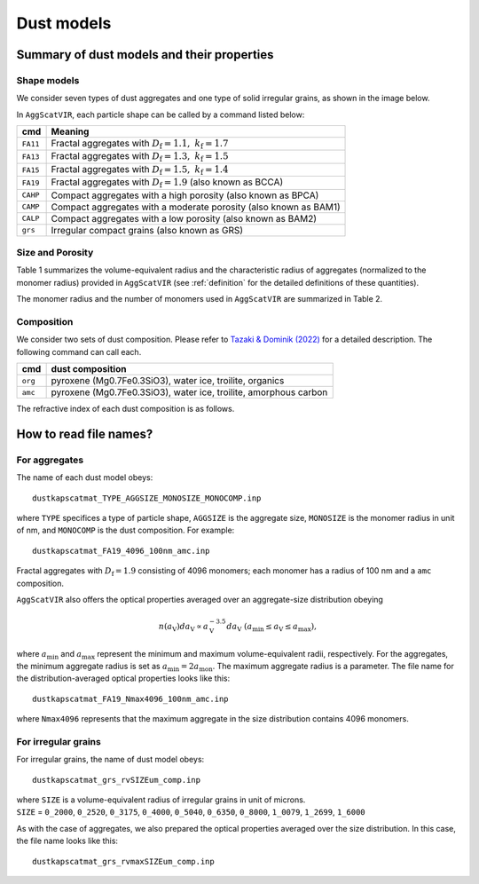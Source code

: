 Dust models
===========================

Summary of dust models and their properties
###########################################

Shape models
*************
We consider seven types of dust aggregates and one type of solid irregular grains, as shown in the image below.

.. image::
   ./imgs/all.png

In ``AggScatVIR``, each particle shape can be called by a command listed below:

+------------+---------------------------------------------------+
| cmd        | Meaning                                           |
+============+===================================================+
| ``FA11``   | Fractal aggregates with                           |
|            | :math:`D_\mathrm{f}=1.1,~k_\mathrm{f}=1.7`        |
+------------+---------------------------------------------------+
| ``FA13``   | Fractal aggregates with                           |
|            | :math:`D_\mathrm{f}=1.3,~k_\mathrm{f}=1.5`        |
+------------+---------------------------------------------------+
| ``FA15``   | Fractal aggregates with                           |
|            | :math:`D_\mathrm{f}=1.5,~k_\mathrm{f}=1.4`        |
+------------+---------------------------------------------------+
| ``FA19``   | Fractal aggregates with  :math:`D_\mathrm{f}=1.9` |
|            | (also known as BCCA)                              |
+------------+---------------------------------------------------+
| ``CAHP``   | Compact aggregates with a high porosity           |
|            | (also known as BPCA)                              |
+------------+---------------------------------------------------+
| ``CAMP``   | Compact aggregates with a moderate porosity       |
|            | (also known as BAM1)                              |
+------------+---------------------------------------------------+
| ``CALP``   | Compact aggregates with a low porosity            |
|            | (also known as BAM2)                              |
+------------+---------------------------------------------------+
| ``grs``    | Irregular compact grains                          |
|            | (also known as GRS)                               |
+------------+---------------------------------------------------+

Size and Porosity
******************

Table 1 summarizes the volume-equivalent radius and the characteristic radius of aggregates (normalized to the monomer radius) provided in ``AggScatVIR`` (see :ref:`definition` for the detailed definitions of these quantities).

.. image::
   ./imgs/table1.png
   
The monomer radius and the number of monomers used in ``AggScatVIR`` are summarized in Table 2.

.. image::
   ./imgs/table2.png

Composition
******************

We consider two sets of dust composition. Please refer to `Tazaki \& Dominik (2022) <https://ui.adsabs.harvard.edu/abs/2022A%26A...663A..57T>`_ for a detailed description. The following command can call each.

+---------+------------------------------------------------------------------+
| cmd     | dust composition                                                 |
+=========+==================================================================+
| ``org`` | pyroxene (Mg0.7Fe0.3SiO3), water ice, troilite, organics         |
+---------+------------------------------------------------------------------+
| ``amc`` | pyroxene (Mg0.7Fe0.3SiO3), water ice, troilite, amorphous carbon |
+---------+------------------------------------------------------------------+

The refractive index of each dust composition is as follows.

.. image:: ./imgs/refind.png
   :width: 360

How to read file names?
##########################

For aggregates
*******************

The name of each dust model obeys::

    dustkapscatmat_TYPE_AGGSIZE_MONOSIZE_MONOCOMP.inp


where ``TYPE`` specifices a type of particle shape, ``AGGSIZE`` is the aggregate size, ``MONOSIZE`` is the monomer radius in unit of nm, and ``MONOCOMP`` is the dust composition. For example::

    dustkapscatmat_FA19_4096_100nm_amc.inp

Fractal aggregates with :math:`D_\mathrm{f}=1.9` consisting of 4096 monomers; each monomer has a radius of 100 nm and a ``amc`` composition.

``AggScatVIR`` also offers the optical properties averaged over an aggregate-size distribution obeying 

.. math::
   n(a_\mathrm{V})da_\mathrm{V}\propto a_\mathrm{V}^{-3.5}da_\mathrm{V}~(a_\mathrm{min}\le a_\mathrm{V}\le a_\mathrm{max}),

where :math:`a_\mathrm{min}` and :math:`a_\mathrm{max}` represent the minimum and maximum volume-equivalent radii, respectively. For the aggregates, the minimum aggregate radius is set as :math:`a_\mathrm{min}=2a_\mathrm{mon}`. The maximum aggregate radius is a parameter. The file name for the distribution-averaged optical properties looks like this::

    dustkapscatmat_FA19_Nmax4096_100nm_amc.inp

where ``Nmax4096`` represents that the maximum aggregate in the size distribution contains 4096 monomers.

.. +-----------+----------------------------------------+-------------------------+-------------------------+--------------------+----------------+
    |           | ``MONOSIZE=100nm``                     | ``150nm``               |  ``200nm``              | ``300nm``          | ``400nm``      |
    +===========+========================================+=========================+=========================+====================+================+
    | ``FA11``  | 8,16,32,64,128,256                     | 8,16,32,64              |  8,16,32,64             | 8,16,32            | 8,16           |
    +-----------+----------------------------------------+-------------------------+-------------------------+--------------------+----------------+
    | ``FA13``  | 8,16,32,64,128,256,512                 | 8,16,32,64,128          |  8,16,32,64,128         | 8,16,32,64         | 8,16,32        |
    +-----------+----------------------------------------+-------------------------+-------------------------+--------------------+----------------+
    | ``FA15``  | 8,16,32,64,128,256,512,1024            | 8,16,32,64,128,256      |  8,16,32,64,128,256     | 8,16,32,64,128     | 8,16,32,64     |
    +-----------+----------------------------------------+-------------------------+-------------------------+--------------------+----------------+
    | ``FA19``  | 8,16,32,64,128,256,512,1024,2048,4096  | 8,16,32,64,128,256,512  |  8,16,32,64,128,256,512 | 8,16,32,64,128,256 | 8,16,32,64,128 |
    +-----------+----------------------------------------+-------------------------+-------------------------+--------------------+----------------+
    | ``CAHP``  | 8,16,32,64,128,256,512,1024,2048,4096  | ...                     |  8,16,32,64,128,256,512 | ...                | 8,16,32,64     |
    +-----------+----------------------------------------+-------------------------+-------------------------+--------------------+----------------+
    | ``CAMP``  | 8,16,32,64,128,256,512,1024,2048,4096  | ...                     |  8,16,32,64,128,256,512 | ...                | 8,16,32,64     |
    +-----------+----------------------------------------+-------------------------+-------------------------+--------------------+----------------+
    | ``CALP``  | 8,16,32,64,128,256,512,1024,2048,4096  | ...                     |  8,16,32,64,128,256,512 | ...                | 8,16,32,64     |
    +-----------+----------------------------------------+-------------------------+-------------------------+--------------------+----------------+

.. The raddius of an aggregate depends on the number of monomers, monomer radius, and aggregate type. The list of aggregate radius is summarized as follows.
    .. image:: ./imgs/table1.png


For irregular grains
**********************

For irregular grains, the name of dust model obeys::

    dustkapscatmat_grs_rvSIZEum_comp.inp

| where ``SIZE`` is a volume-equivalent radius of irregular grains in unit of microns. 
| ``SIZE`` = ``0_2000``, ``0_2520``, ``0_3175``, ``0_4000``, ``0_5040``, ``0_6350``, ``0_8000``, ``1_0079``, ``1_2699``, ``1_6000``

As with the case of aggregates, we also prepared the optical properties averaged over the size distribution. In this case, the file name looks like this::
    
    dustkapscatmat_grs_rvmaxSIZEum_comp.inp


